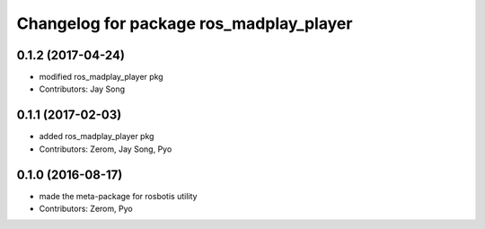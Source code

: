 ^^^^^^^^^^^^^^^^^^^^^^^^^^^^^^^^^^^^^^^
Changelog for package ros_madplay_player
^^^^^^^^^^^^^^^^^^^^^^^^^^^^^^^^^^^^^^^

0.1.2 (2017-04-24)
------------------
* modified ros_madplay_player pkg
* Contributors: Jay Song

0.1.1 (2017-02-03)
------------------
* added ros_madplay_player pkg
* Contributors: Zerom, Jay Song, Pyo

0.1.0 (2016-08-17)
------------------
* made the meta-package for rosbotis utility
* Contributors: Zerom, Pyo